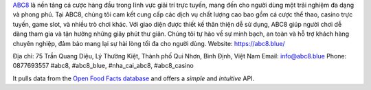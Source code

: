 `ABC8 <https://abc8.blue/>`_ là nền tảng cá cược hàng đầu trong lĩnh vực giải trí trực tuyến, mang đến cho người dùng một trải nghiệm đa dạng và phong phú. Tại ABC8, chúng tôi cam kết cung cấp các dịch vụ chất lượng cao bao gồm cá cược thể thao, casino trực tuyến, game slot, và nhiều trò chơi khác. Với giao diện được thiết kế thân thiện dễ sử dụng, ABC8 giúp người chơi dễ dàng tham gia và tận hưởng những giây phút thư giãn. Chúng tôi tự hào về sự minh bạch, an toàn và hỗ trợ khách hàng chuyên nghiệp, đảm bảo mang lại sự hài lòng tối đa cho người dùng.
Website: `https://abc8.blue/ <https://abc8.blue/>`_

Địa chỉ: 75 Trần Quang Diệu, Lý Thường Kiệt, Thành phố Qui Nhơn, Bình Định, Việt Nam
Email: info@abc8.blue
Phone: 0877693557
#abc8, #abc8_blue, #nha_cai_abc8, #abc8_casino



It pulls data from the `Open Food Facts database <https://world.openfoodfacts.org/>`_
and offers a *simple* and *intuitive* API.
